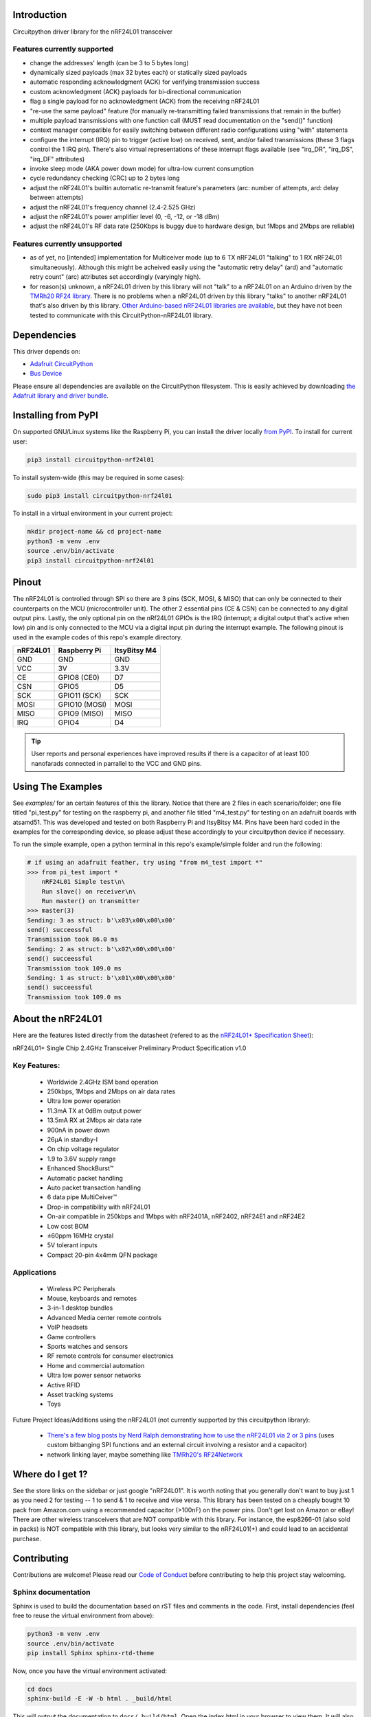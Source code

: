 Introduction
============

.. image:: https://readthedocs.org/projects/circuitpython-nrf24l01/badge/?version=latest
    :target: https://circuitpython-nrf24l01.readthedocs.io/
    :alt: Documentation Status

.. .. image:: https://img.shields.io/discord/327254708534116352.svg
..     :target: https://discord.gg/nBQh6qu
..     :alt: Discord

.. image:: https://travis-ci.org/2bndy5/CircuitPython_nRF24L01.svg?branch=master
    :target: https://travis-ci.org/2bndy5/CircuitPython_nRF24L01
    :alt: Build Status

Circuitpython driver library for the nRF24L01 transceiver

Features currently supported
----------------------------

* change the addresses' length (can be 3 to 5 bytes long)
* dynamically sized payloads (max 32 bytes each) or statically sized payloads
* automatic responding acknowledgment (ACK) for verifying transmission success
* custom acknowledgment (ACK) payloads for bi-directional communication
* flag a single payload for no acknowledgment (ACK) from the receiving nRF24L01
* "re-use the same payload" feature (for manually re-transmitting failed transmissions that remain in the buffer)
* multiple payload transmissions with one function call (MUST read documentation on the "send()" function)
* context manager compatible for easily switching between different radio configurations using "with" statements
* configure the interrupt (IRQ) pin to trigger (active low) on received, sent, and/or failed transmissions (these 3 flags control the 1 IRQ pin). There's also virtual representations of these interrupt flags available (see "irq_DR", "irq_DS", "irq_DF" attributes)
* invoke sleep mode (AKA power down mode) for ultra-low current consumption
* cycle redundancy checking (CRC) up to 2 bytes long
* adjust the nRF24L01's builtin automatic re-transmit feature's parameters (arc: number of attempts, ard: delay between attempts)
* adjust the nRF24L01's frequency channel (2.4-2.525 GHz)
* adjust the nRF24L01's power amplifier level (0, -6, -12, or -18 dBm)
* adjust the nRF24L01's RF data rate (250Kbps is buggy due to hardware design, but 1Mbps and 2Mbps are reliable)

Features currently unsupported
-------------------------------

* as of yet, no [intended] implementation for Multiceiver mode (up to 6 TX nRF24L01 "talking" to 1 RX nRF24L01 simultaneously). Although this might be acheived easily using the "automatic retry delay" (ard) and "automatic retry count" (arc) attributes set accordingly (varyingly high).
* for reason(s) unknown, a nRF24L01 driven by this library will not "talk" to a nRF24L01 on an Arduino driven by the `TMRh20 RF24 library <http://tmrh20.github.io/RF24/>`_. There is no problems when a nRF24L01 driven by this library "talks" to another nRF24L01 that's also driven by this library. `Other Arduino-based nRF24L01 libraries are available <https://playground.arduino.cc/InterfacingWithHardware/Nrf24L01/>`_, but they have not been tested to communicate with this CircuitPython-nRF24L01 library.

Dependencies
=============
This driver depends on:

* `Adafruit CircuitPython <https://github.com/adafruit/circuitpython>`_
* `Bus Device <https://github.com/adafruit/Adafruit_CircuitPython_BusDevice>`_

Please ensure all dependencies are available on the CircuitPython filesystem.
This is easily achieved by downloading
`the Adafruit library and driver bundle <https://github.com/adafruit/Adafruit_CircuitPython_Bundle>`_.

Installing from PyPI
=====================

On supported GNU/Linux systems like the Raspberry Pi, you can install the driver locally `from
PyPI <https://pypi.org/project/circuitpython-nrf24l01/>`_. To install for current user:

.. code-block:: shell

    pip3 install circuitpython-nrf24l01

To install system-wide (this may be required in some cases):

.. code-block:: shell

    sudo pip3 install circuitpython-nrf24l01

To install in a virtual environment in your current project:

.. code-block:: shell

    mkdir project-name && cd project-name
    python3 -m venv .env
    source .env/bin/activate
    pip3 install circuitpython-nrf24l01

Pinout
======
.. image:: ../nRF24L01_Pinout.png

The nRF24L01 is controlled through SPI so there are 3 pins (SCK, MOSI, & MISO) that can only be connected to their counterparts on the MCU (microcontroller unit). The other 2 essential pins (CE & CSN) can be connected to any digital output pins. Lastly, the only optional pin on the nRf24L01 GPIOs is the IRQ (interrupt; a digital output that's active when low) pin and is only connected to the MCU via a digital input pin during the interrupt example. The following pinout is used in the example codes of this repo's example directory.

+------------+----------------+----------------+
|  nRF24L01  |  Raspberry Pi  |  ItsyBitsy M4  |
+============+================+================+
|    GND     |      GND       |       GND      |
+------------+----------------+----------------+
|    VCC     |       3V       |      3.3V      |
+------------+----------------+----------------+
|    CE      |  GPIO8 (CE0)   |       D7       |
+------------+----------------+----------------+
|    CSN     |     GPIO5      |       D5       |
+------------+----------------+----------------+
|    SCK     | GPIO11 (SCK)   |       SCK      |
+------------+----------------+----------------+
|    MOSI    | GPIO10 (MOSI)  |      MOSI      |
+------------+----------------+----------------+
|    MISO    | GPIO9 (MISO)   |      MISO      |
+------------+----------------+----------------+
|    IRQ     |     GPIO4      |       D4       |
+------------+----------------+----------------+

.. tip:: User reports and personal experiences have improved results if there is a capacitor of at least 100 nanofarads connected in parrallel to the VCC and GND pins.

Using The Examples
==================

See `examples/` for an certain features of this the library. Notice that there are 2 files in each scenario/folder; one file titled "pi_test.py" for testing on the raspberry pi, and another file titled "m4_test.py" for testing on an adafruit boards with atsamd51. This was developed and tested on both Raspberry Pi and ItsyBitsy M4. Pins have been hard coded in the examples for the corresponding device, so please adjust these accordingly to your circuitpython device if necessary.

To run the simple example, open a python terminal in this repo's example/simple folder and run the following:

.. code-block:: python

    # if using an adafruit feather, try using "from m4_test import *"
    >>> from pi_test import *
        nRF24L01 Simple test\n\
        Run slave() on receiver\n\
        Run master() on transmitter
    >>> master(3)
    Sending: 3 as struct: b'\x03\x00\x00\x00'
    send() succeessful
    Transmission took 86.0 ms
    Sending: 2 as struct: b'\x02\x00\x00\x00'
    send() succeessful
    Transmission took 109.0 ms
    Sending: 1 as struct: b'\x01\x00\x00\x00'
    send() succeessful
    Transmission took 109.0 ms


About the nRF24L01
==================

Here are the features listed directly from the datasheet (refered to as the `nRF24L01+ Specification Sheet <https://www.sparkfun.com/datasheets/Components/SMD/nRF24L01Pluss_Preliminary_Product_Specification_v1_0.pdf>`_):

nRF24L01+ Single Chip 2.4GHz Transceiver
Preliminary Product Specification v1.0

Key Features:
-------------

    * Worldwide 2.4GHz ISM band operation
    * 250kbps, 1Mbps and 2Mbps on air data rates
    * Ultra low power operation
    * 11.3mA TX at 0dBm output power
    * 13.5mA RX at 2Mbps air data rate
    * 900nA in power down
    * 26μA in standby-I
    * On chip voltage regulator
    * 1.9 to 3.6V supply range
    * Enhanced ShockBurst™
    * Automatic packet handling
    * Auto packet transaction handling
    * 6 data pipe MultiCeiver™
    * Drop-in compatibility with nRF24L01
    * On-air compatible in 250kbps and 1Mbps with nRF2401A, nRF2402, nRF24E1 and nRF24E2
    * Low cost BOM
    * ±60ppm 16MHz crystal
    * 5V tolerant inputs
    * Compact 20-pin 4x4mm QFN package

Applications
------------

    * Wireless PC Peripherals
    * Mouse, keyboards and remotes
    * 3-in-1 desktop bundles
    * Advanced Media center remote controls
    * VoIP headsets
    * Game controllers
    * Sports watches and sensors
    * RF remote controls for consumer electronics
    * Home and commercial automation
    * Ultra low power sensor networks
    * Active RFID
    * Asset tracking systems
    * Toys

Future Project Ideas/Additions using the nRF24L01 (not currently supported by this circuitpython library):

    * `There's a few blog posts by Nerd Ralph demonstrating how to use the nRF24L01 via 2 or 3 pins  <http://nerdralph.blogspot.com/2015/05/nrf24l01-control-with-2-mcu-pins-using.html>`_ (uses custom bitbanging SPI functions and an external circuit involving a resistor and a capacitor)
    * network linking layer, maybe something like `TMRh20's RF24Network <http://tmrh20.github.io/RF24Network/>`_

Where do I get 1?
=================

See the store links on the sidebar or just google "nRF24L01". It is worth noting that you generally don't want to buy just 1 as you need 2 for testing -- 1 to send & 1 to receive and vise versa. This library has been tested on a cheaply bought 10 pack from Amazon.com using a recommended capacitor (>100nF) on the power pins. Don't get lost on Amazon or eBay! There are other wireless transceivers that are NOT compatible with this library. For instance, the esp8266-01 (also sold in packs) is NOT compatible with this library, but looks very similar to the nRF24L01(+) and could lead to an accidental purchase.

Contributing
============

Contributions are welcome! Please read our `Code of Conduct
<https://github.com/2bndy5/CircuitPython_nRF24L01/blob/master/CODE_OF_CONDUCT.md>`_
before contributing to help this project stay welcoming.

Sphinx documentation
-----------------------

Sphinx is used to build the documentation based on rST files and comments in the code. First,
install dependencies (feel free to reuse the virtual environment from above):

.. code-block:: shell

    python3 -m venv .env
    source .env/bin/activate
    pip install Sphinx sphinx-rtd-theme

Now, once you have the virtual environment activated:

.. code-block:: shell

    cd docs
    sphinx-build -E -W -b html . _build/html

This will output the documentation to ``docs/_build/html``. Open the index.html in your browser to
view them. It will also (due to -W) error out on any warning like Travis will. This is a good way to locally verify it will pass.
